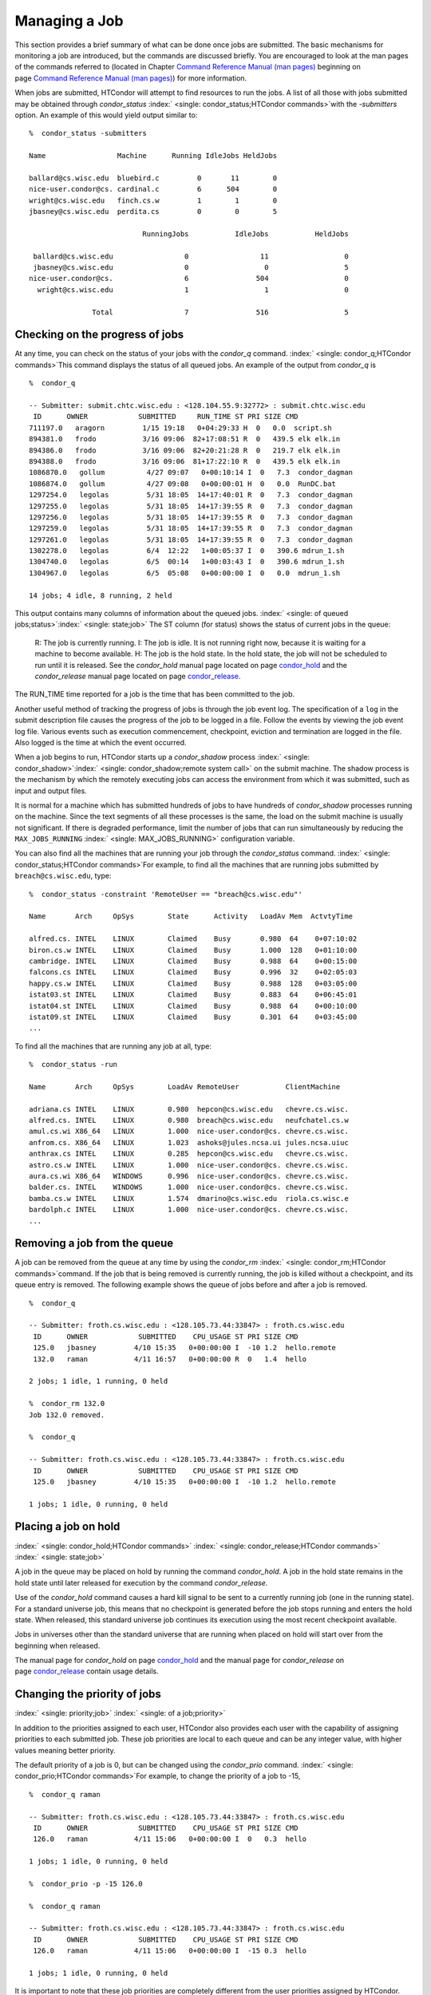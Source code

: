       

Managing a Job
==============

This section provides a brief summary of what can be done once jobs are
submitted. The basic mechanisms for monitoring a job are introduced, but
the commands are discussed briefly. You are encouraged to look at the
man pages of the commands referred to (located in Chapter \ `Command
Reference Manual (man pages) <../man-pages/index.html>`__ beginning on
page \ `Command Reference Manual (man
pages) <../man-pages/index.html>`__) for more information.

When jobs are submitted, HTCondor will attempt to find resources to run
the jobs. A list of all those with jobs submitted may be obtained
through *condor\_status*
:index:` <single: condor_status;HTCondor commands>`\ with the *-submitters*
option. An example of this would yield output similar to:

::

    %  condor_status -submitters 
     
    Name                 Machine      Running IdleJobs HeldJobs 
     
    ballard@cs.wisc.edu  bluebird.c         0       11        0 
    nice-user.condor@cs. cardinal.c         6      504        0 
    wright@cs.wisc.edu   finch.cs.w         1        1        0 
    jbasney@cs.wisc.edu  perdita.cs         0        0        5 
     
                               RunningJobs           IdleJobs           HeldJobs 
     
     ballard@cs.wisc.edu                 0                 11                  0 
     jbasney@cs.wisc.edu                 0                  0                  5 
    nice-user.condor@cs.                 6                504                  0 
      wright@cs.wisc.edu                 1                  1                  0 
     
                   Total                 7                516                  5

Checking on the progress of jobs
--------------------------------

At any time, you can check on the status of your jobs with the
*condor\_q* command. :index:` <single: condor_q;HTCondor commands>`\ This
command displays the status of all queued jobs. An example of the output
from *condor\_q* is

::

    %  condor_q 
     
    -- Submitter: submit.chtc.wisc.edu : <128.104.55.9:32772> : submit.chtc.wisc.edu 
     ID      OWNER            SUBMITTED     RUN_TIME ST PRI SIZE CMD 
    711197.0   aragorn         1/15 19:18   0+04:29:33 H  0   0.0  script.sh 
    894381.0   frodo           3/16 09:06  82+17:08:51 R  0   439.5 elk elk.in 
    894386.0   frodo           3/16 09:06  82+20:21:28 R  0   219.7 elk elk.in 
    894388.0   frodo           3/16 09:06  81+17:22:10 R  0   439.5 elk elk.in 
    1086870.0   gollum          4/27 09:07   0+00:10:14 I  0   7.3  condor_dagman 
    1086874.0   gollum          4/27 09:08   0+00:00:01 H  0   0.0  RunDC.bat 
    1297254.0   legolas         5/31 18:05  14+17:40:01 R  0   7.3  condor_dagman 
    1297255.0   legolas         5/31 18:05  14+17:39:55 R  0   7.3  condor_dagman 
    1297256.0   legolas         5/31 18:05  14+17:39:55 R  0   7.3  condor_dagman 
    1297259.0   legolas         5/31 18:05  14+17:39:55 R  0   7.3  condor_dagman 
    1297261.0   legolas         5/31 18:05  14+17:39:55 R  0   7.3  condor_dagman 
    1302278.0   legolas         6/4  12:22   1+00:05:37 I  0   390.6 mdrun_1.sh 
    1304740.0   legolas         6/5  00:14   1+00:03:43 I  0   390.6 mdrun_1.sh 
    1304967.0   legolas         6/5  05:08   0+00:00:00 I  0   0.0  mdrun_1.sh 
     
    14 jobs; 4 idle, 8 running, 2 held 

This output contains many columns of information about the queued jobs.
:index:` <single: of queued jobs;status>`\ :index:` <single: state;job>` The
ST column (for status) shows the status of current jobs in the queue:

    R: The job is currently running.
    I: The job is idle. It is not running right now, because it is
    waiting for a machine to become available.
    H: The job is the hold state. In the hold state, the job will not be
    scheduled to run until it is released. See the *condor\_hold* manual
    page located on
    page \ `condor\_hold <../man-pages/condor_hold.html>`__ and the
    *condor\_release* manual page located on
    page \ `condor\_release <../man-pages/condor_release.html>`__.

The RUN\_TIME time reported for a job is the time that has been
committed to the job.

Another useful method of tracking the progress of jobs is through the
job event log. The specification of a ``log`` in the submit description
file causes the progress of the job to be logged in a file. Follow the
events by viewing the job event log file. Various events such as
execution commencement, checkpoint, eviction and termination are logged
in the file. Also logged is the time at which the event occurred.

When a job begins to run, HTCondor starts up a *condor\_shadow* process
:index:` <single: condor_shadow>`\ :index:` <single: condor_shadow;remote system call>`
on the submit machine. The shadow process is the mechanism by which the
remotely executing jobs can access the environment from which it was
submitted, such as input and output files.

It is normal for a machine which has submitted hundreds of jobs to have
hundreds of *condor\_shadow* processes running on the machine. Since the
text segments of all these processes is the same, the load on the submit
machine is usually not significant. If there is degraded performance,
limit the number of jobs that can run simultaneously by reducing the
``MAX_JOBS_RUNNING`` :index:` <single: MAX_JOBS_RUNNING>` configuration
variable.

You can also find all the machines that are running your job through the
*condor\_status* command.
:index:` <single: condor_status;HTCondor commands>`\ For example, to find
all the machines that are running jobs submitted by
``breach@cs.wisc.edu``, type:

::

    %  condor_status -constraint 'RemoteUser == "breach@cs.wisc.edu"' 
     
    Name       Arch     OpSys        State      Activity   LoadAv Mem  ActvtyTime 
     
    alfred.cs. INTEL    LINUX        Claimed    Busy       0.980  64    0+07:10:02 
    biron.cs.w INTEL    LINUX        Claimed    Busy       1.000  128   0+01:10:00 
    cambridge. INTEL    LINUX        Claimed    Busy       0.988  64    0+00:15:00 
    falcons.cs INTEL    LINUX        Claimed    Busy       0.996  32    0+02:05:03 
    happy.cs.w INTEL    LINUX        Claimed    Busy       0.988  128   0+03:05:00 
    istat03.st INTEL    LINUX        Claimed    Busy       0.883  64    0+06:45:01 
    istat04.st INTEL    LINUX        Claimed    Busy       0.988  64    0+00:10:00 
    istat09.st INTEL    LINUX        Claimed    Busy       0.301  64    0+03:45:00 
    ...

To find all the machines that are running any job at all, type:

::

    %  condor_status -run 
     
    Name       Arch     OpSys        LoadAv RemoteUser           ClientMachine 
     
    adriana.cs INTEL    LINUX        0.980  hepcon@cs.wisc.edu   chevre.cs.wisc. 
    alfred.cs. INTEL    LINUX        0.980  breach@cs.wisc.edu   neufchatel.cs.w 
    amul.cs.wi X86_64   LINUX        1.000  nice-user.condor@cs. chevre.cs.wisc. 
    anfrom.cs. X86_64   LINUX        1.023  ashoks@jules.ncsa.ui jules.ncsa.uiuc 
    anthrax.cs INTEL    LINUX        0.285  hepcon@cs.wisc.edu   chevre.cs.wisc. 
    astro.cs.w INTEL    LINUX        1.000  nice-user.condor@cs. chevre.cs.wisc. 
    aura.cs.wi X86_64   WINDOWS      0.996  nice-user.condor@cs. chevre.cs.wisc. 
    balder.cs. INTEL    WINDOWS      1.000  nice-user.condor@cs. chevre.cs.wisc. 
    bamba.cs.w INTEL    LINUX        1.574  dmarino@cs.wisc.edu  riola.cs.wisc.e 
    bardolph.c INTEL    LINUX        1.000  nice-user.condor@cs. chevre.cs.wisc. 
    ...

Removing a job from the queue
-----------------------------

A job can be removed from the queue at any time by using the
*condor\_rm* :index:` <single: condor_rm;HTCondor commands>`\ command. If
the job that is being removed is currently running, the job is killed
without a checkpoint, and its queue entry is removed. The following
example shows the queue of jobs before and after a job is removed.

::

    %  condor_q 
     
    -- Submitter: froth.cs.wisc.edu : <128.105.73.44:33847> : froth.cs.wisc.edu 
     ID      OWNER            SUBMITTED    CPU_USAGE ST PRI SIZE CMD 
     125.0   jbasney         4/10 15:35   0+00:00:00 I  -10 1.2  hello.remote 
     132.0   raman           4/11 16:57   0+00:00:00 R  0   1.4  hello 
     
    2 jobs; 1 idle, 1 running, 0 held 
     
    %  condor_rm 132.0 
    Job 132.0 removed. 
     
    %  condor_q 
     
    -- Submitter: froth.cs.wisc.edu : <128.105.73.44:33847> : froth.cs.wisc.edu 
     ID      OWNER            SUBMITTED    CPU_USAGE ST PRI SIZE CMD 
     125.0   jbasney         4/10 15:35   0+00:00:00 I  -10 1.2  hello.remote 
     
    1 jobs; 1 idle, 0 running, 0 held

Placing a job on hold
---------------------

:index:` <single: condor_hold;HTCondor commands>`
:index:` <single: condor_release;HTCondor commands>`
:index:` <single: state;job>`

A job in the queue may be placed on hold by running the command
*condor\_hold*. A job in the hold state remains in the hold state until
later released for execution by the command *condor\_release*.

Use of the *condor\_hold* command causes a hard kill signal to be sent
to a currently running job (one in the running state). For a standard
universe job, this means that no checkpoint is generated before the job
stops running and enters the hold state. When released, this standard
universe job continues its execution using the most recent checkpoint
available.

Jobs in universes other than the standard universe that are running when
placed on hold will start over from the beginning when released.

The manual page for *condor\_hold* on
page \ `condor\_hold <../man-pages/condor_hold.html>`__ and the manual
page for *condor\_release* on
page \ `condor\_release <../man-pages/condor_release.html>`__ contain
usage details.

Changing the priority of jobs
-----------------------------

:index:` <single: priority;job>` :index:` <single: of a job;priority>`

In addition to the priorities assigned to each user, HTCondor also
provides each user with the capability of assigning priorities to each
submitted job. These job priorities are local to each queue and can be
any integer value, with higher values meaning better priority.

The default priority of a job is 0, but can be changed using the
*condor\_prio* command.
:index:` <single: condor_prio;HTCondor commands>`\ For example, to change
the priority of a job to -15,

::

    %  condor_q raman 
     
    -- Submitter: froth.cs.wisc.edu : <128.105.73.44:33847> : froth.cs.wisc.edu 
     ID      OWNER            SUBMITTED    CPU_USAGE ST PRI SIZE CMD 
     126.0   raman           4/11 15:06   0+00:00:00 I  0   0.3  hello 
     
    1 jobs; 1 idle, 0 running, 0 held 
     
    %  condor_prio -p -15 126.0 
     
    %  condor_q raman 
     
    -- Submitter: froth.cs.wisc.edu : <128.105.73.44:33847> : froth.cs.wisc.edu 
     ID      OWNER            SUBMITTED    CPU_USAGE ST PRI SIZE CMD 
     126.0   raman           4/11 15:06   0+00:00:00 I  -15 0.3  hello 
     
    1 jobs; 1 idle, 0 running, 0 held

It is important to note that these job priorities are completely
different from the user priorities assigned by HTCondor. Job priorities
do not impact user priorities. They are only a mechanism for the user to
identify the relative importance of jobs among all the jobs submitted by
the user to that specific queue.

Why is the job not running?
---------------------------

:index:` <single: analysis;job>` :index:` <single: not running;job>`

Users occasionally find that their jobs do not run. There are many
possible reasons why a specific job is not running. The following prose
attempts to identify some of the potential issues behind why a job is
not running.

At the most basic level, the user knows the status of a job by using
*condor\_q* to see that the job is not running. By far, the most common
reason (to the novice HTCondor job submitter) why the job is not running
is that HTCondor has not yet been through its periodic negotiation
cycle, in which queued jobs are assigned to machines within the pool and
begin their execution. This periodic event occurs by default once every
5 minutes, implying that the user ought to wait a few minutes before
searching for reasons why the job is not running.

Further inquiries are dependent on whether the job has never run at all,
or has run for at least a little bit.

For jobs that have never run,
:index:` <single: condor_q;HTCondor commands>`\ many problems can be
diagnosed by using the **-analyze** option of the *condor\_q* command.
Here is an example; running *condor\_q*\ ’s analyzer provided the
following information:

::

    $ condor_q -analyze 27497829 
     
    -- Submitter: s1.chtc.wisc.edu : <128.104.100.43:9618?sock=5557_e660_3> : s1.chtc.wisc.edu 
    User priority for ei@chtc.wisc.edu is not available, attempting to analyze without it. 
    --- 
    27497829.000:  Run analysis summary.  Of 5257 machines, 
       5257 are rejected by your job's requirements 
          0 reject your job because of their own requirements 
          0 match and are already running your jobs 
          0 match but are serving other users 
          0 are available to run your job 
            No successful match recorded. 
            Last failed match: Tue Jun 18 14:36:25 2013 
     
            Reason for last match failure: no match found 
     
    WARNING:  Be advised: 
       No resources matched request's constraints 
     
    The Requirements expression for your job is: 
     
        ( OpSys == "OSX" ) && ( TARGET.Arch == "X86_64" ) && 
        ( TARGET.Disk >= RequestDisk ) && ( TARGET.Memory >= RequestMemory ) && 
        ( ( TARGET.HasFileTransfer ) || ( TARGET.FileSystemDomain == MY.FileSystemDomain ) ) 
     
     
    Suggestions: 
        Condition                         Machines Matched Suggestion 
        ---------                         ---------------- ---------- 
    1   ( target.OpSys == "OSX" )         0                MODIFY TO "LINUX" 
    2   ( TARGET.Arch == "X86_64" )       5190 
    3   ( TARGET.Disk >= 1 )              5257 
    4   ( TARGET.Memory >= ifthenelse(MemoryUsage isnt undefined,MemoryUsage,1) ) 
                                          5257 
    5   ( ( TARGET.HasFileTransfer ) || ( TARGET.FileSystemDomain == "submit-1.chtc.wisc.edu" ) ) 
                                          5257

This example also shows that the job does not run because the platform
requested, Mac OS X, is not available on any of the machines in the
pool. Recall that unless informed otherwise in the
**Requirements**\ :index:` <single: Requirements;submit commands>`
expression in the submit description file, the platform requested for an
execute machine will be the same as the platform where *condor\_submit*
is run to submit the job. And, while Mac OS X is a Unix-type operating
system, it is not the same as Linux, and thus will not match with
machines running Linux.

While the analyzer can diagnose most common problems, there are some
situations that it cannot reliably detect due to the instantaneous and
local nature of the information it uses to detect the problem. Thus, it
may be that the analyzer reports that resources are available to service
the request, but the job still has not run. In most of these situations,
the delay is transient, and the job will run following the next
negotiation cycle.

A second class of problems represents jobs that do or did run, for at
least a short while, but are no longer running. The first issue is
identifying whether the job is in this category. The *condor\_q* command
is not enough; it only tells the current state of the job. The needed
information will be in the **log**\ :index:` <single: log;submit commands>`
file or the **error**\ :index:` <single: error;submit commands>` file, as
defined in the submit description file for the job. If these files are
not defined, then there is little hope of determining if the job ran at
all. For a job that ran, even for the briefest amount of time, the
**log**\ :index:` <single: log;submit commands>` file will contain an event
of type 1, which will contain the string Job executing on host.

A job may run for a short time, before failing due to a file permission
problem. The log file used by the *condor\_shadow* daemon will contain
more information if this is the problem. This log file is associated
with the machine on which the job was submitted. The location and name
of this log file may be discovered on the submitting machine, using the
command

::

    %  condor_config_val SHADOW_LOG

Memory and swap space problems may be identified by looking at the log
file used by the *condor\_schedd* daemon. The location and name of this
log file may be discovered on the submitting machine, using the command

::

    %  condor_config_val SCHEDD_LOG

A swap space problem will show in the log with the following message:

::

    2/3 17:46:53 Swap space estimate reached! No more jobs can be run! 
    12/3 17:46:53     Solution: get more swap space, or set RESERVED_SWAP = 0 
    12/3 17:46:53     0 jobs matched, 1 jobs idle

As an explanation, HTCondor computes the total swap space on the submit
machine. It then tries to limit the total number of jobs it will spawn
based on an estimate of the size of the *condor\_shadow* daemon’s memory
footprint and a configurable amount of swap space that should be
reserved. This is done to avoid the situation within a very large pool
in which all the jobs are submitted from a single host. The huge number
of *condor\_shadow* processes would overwhelm the submit machine, and it
would run out of swap space and thrash.

Things can go wrong if a machine has a lot of physical memory and little
or no swap space. HTCondor does not consider the physical memory size,
so the situation occurs where HTCondor thinks it has no swap space to
work with, and it will not run the submitted jobs.

To see how much swap space HTCondor thinks a given machine has, use the
output of a *condor\_status* command of the following form:

::

    % condor_status -schedd [hostname] -long | grep VirtualMemory

If the value listed is 0, then this is what is confusing HTCondor. There
are two ways to fix the problem:

#. Configure the machine with some real swap space.
#. Disable this check within HTCondor. Define the amount of reserved
   swap space for the submit machine to 0. Set ``RESERVED_SWAP``
   :index:` <single: RESERVED_SWAP>` to 0 in the configuration file:

   ::

       RESERVED_SWAP = 0

   and then send a *condor\_restart* to the submit machine.

Job in the Hold State
---------------------

:index:` <single: not running, on hold;job>`

A variety of errors and unusual conditions may cause a job to be placed
into the Hold state. The job will stay in this state and in the job
queue until conditions are corrected and *condor\_release* is invoked.

A table listing the reasons why a job may be held is at section \ `Job
ClassAd
Attributes <../classad-attributes/job-classad-attributes.html>`__. A
string identifying the reason that a particular job is in the Hold state
may be displayed by invoking *condor\_q*. For the example job ID 16.0,
use:

::

      condor_q  -hold  16.0

This command prints information about the job, including the job ClassAd
attribute ``HoldReason``.

In the Job Event Log File
-------------------------

:index:` <single: event log file;job>`
:index:` <single: job event codes and descriptions;log files>`

In a job event log file are a listing of events in chronological order
that occurred during the life of one or more jobs. The formatting of the
events is always the same, so that they may be machine readable. Four
fields are always present, and they will most often be followed by other
fields that give further information that is specific to the type of
event.

The first field in an event is the numeric value assigned as the event
type in a 3-digit format. The second field identifies the job which
generated the event. Within parentheses are the job ClassAd attributes
of ``ClusterId`` value, ``ProcId`` value, and the node number for
parallel universe jobs or a set of zeros (for jobs run under all other
universes), separated by periods. The third field is the date and time
of the event logging. The fourth field is a string that briefly
describes the event. Fields that follow the fourth field give further
information for the specific event type.

These are all of the events that can show up in a job log file:

| **Event Number:** 000
| **Event Name:** Job submitted
| **Event Description:** This event occurs when a user submits a job. It
is the first event you will see for a job, and it should only occur
once.

| **Event Number:** 001
| **Event Name:** Job executing
| **Event Description:** This shows up when a job is running. It might
occur more than once.

| **Event Number:** 002
| **Event Name:** Error in executable
| **Event Description:** The job could not be run because the executable
was bad.

| **Event Number:** 003
| **Event Name:** Job was checkpointed
| **Event Description:** The job’s complete state was written to a
checkpoint file. This might happen without the job being removed from a
machine, because the checkpointing can happen periodically.

| **Event Number:** 004
| **Event Name:** Job evicted from machine
| **Event Description:** A job was removed from a machine before it
finished, usually for a policy reason. Perhaps an interactive user has
claimed the computer, or perhaps another job is higher priority.

| **Event Number:** 005
| **Event Name:** Job terminated
| **Event Description:** The job has completed.

| **Event Number:** 006
| **Event Name:** Image size of job updated
| **Event Description:** An informational event, to update the amount of
memory that the job is using while running. It does not reflect the
state of the job.

| **Event Number:** 007
| **Event Name:** Shadow exception
| **Event Description:** The *condor\_shadow*, a program on the submit
computer that watches over the job and performs some services for the
job, failed for some catastrophic reason. The job will leave the machine
and go back into the queue.

| **Event Number:** 008
| **Event Name:** Generic log event
| **Event Description:** Not used.

| **Event Number:** 009
| **Event Name:** Job aborted
| **Event Description:** The user canceled the job.

| **Event Number:** 010
| **Event Name:** Job was suspended
| **Event Description:** The job is still on the computer, but it is no
longer executing. This is usually for a policy reason, such as an
interactive user using the computer.

| **Event Number:** 011
| **Event Name:** Job was unsuspended
| **Event Description:** The job has resumed execution, after being
suspended earlier.

| **Event Number:** 012
| **Event Name:** Job was held
| **Event Description:** The job has transitioned to the hold state.
This might happen if the user applies the *condor\_hold* command to the
job.

| **Event Number:** 013
| **Event Name:** Job was released
| **Event Description:** The job was in the hold state and is to be
re-run.

| **Event Number:** 014
| **Event Name:** Parallel node executed
| **Event Description:** A parallel universe program is running on a
node.

| **Event Number:** 015
| **Event Name:** Parallel node terminated
| **Event Description:** A parallel universe program has completed on a
node.

| **Event Number:** 016
| **Event Name:** POST script terminated
| **Event Description:** A node in a DAGMan work flow has a script that
should be run after a job. The script is run on the submit host. This
event signals that the post script has completed.

| **Event Number:** 017
| **Event Name:** Job submitted to Globus
| **Event Description:** A grid job has been delegated to Globus
(version 2, 3, or 4). This event is no longer used.

| **Event Number:** 018
| **Event Name:** Globus submit failed
| **Event Description:** The attempt to delegate a job to Globus failed.

| **Event Number:** 019
| **Event Name:** Globus resource up
| **Event Description:** The Globus resource that a job wants to run on
was unavailable, but is now available. This event is no longer used.

| **Event Number:** 020
| **Event Name:** Detected Down Globus Resource
| **Event Description:** The Globus resource that a job wants to run on
has become unavailable. This event is no longer used.

| **Event Number:** 021
| **Event Name:** Remote error
| **Event Description:** The *condor\_starter* (which monitors the job
on the execution machine) has failed.

| **Event Number:** 022
| **Event Name:** Remote system call socket lost
| **Event Description:** The *condor\_shadow* and *condor\_starter*
(which communicate while the job runs) have lost contact.

| **Event Number:** 023
| **Event Name:** Remote system call socket reestablished
| **Event Description:** The *condor\_shadow* and *condor\_starter*
(which communicate while the job runs) have been able to resume contact
before the job lease expired.

| **Event Number:** 024
| **Event Name:** Remote system call reconnect failure
| **Event Description:** The *condor\_shadow* and *condor\_starter*
(which communicate while the job runs) were unable to resume contact
before the job lease expired.

| **Event Number:** 025
| **Event Name:** Grid Resource Back Up
| **Event Description:** A grid resource that was previously unavailable
is now available.

| **Event Number:** 026
| **Event Name:** Detected Down Grid Resource
| **Event Description:** The grid resource that a job is to run on is
unavailable.

| **Event Number:** 027
| **Event Name:** Job submitted to grid resource
| **Event Description:** A job has been submitted, and is under the
auspices of the grid resource.

| **Event Number:** 028
| **Event Name:** Job ad information event triggered.
| **Event Description:** Extra job ClassAd attributes are noted. This
event is written as a supplement to other events when the configuration
parameter ``EVENT_LOG_JOB_AD_INFORMATION_ATTRS``
:index:` <single: EVENT_LOG_JOB_AD_INFORMATION_ATTRS>` is set.

| **Event Number:** 029
| **Event Name:** The job’s remote status is unknown
| **Event Description:** No updates of the job’s remote status have been
received for 15 minutes.

| **Event Number:** 030
| **Event Name:** The job’s remote status is known again
| **Event Description:** An update has been received for a job whose
remote status was previous logged as unknown.

| **Event Number:** 031
| **Event Name:** Job stage in
| **Event Description:** A grid universe job is doing the stage in of
input files.

| **Event Number:** 032
| **Event Name:** Job stage out
| **Event Description:** A grid universe job is doing the stage out of
output files.

| **Event Number:** 033
| **Event Name:** Job ClassAd attribute update
| **Event Description:** A Job ClassAd attribute is changed due to
action by the *condor\_schedd* daemon. This includes changes by
*condor\_prio*.

| **Event Number:** 034
| **Event Name:** Pre Skip event
| **Event Description:** For DAGMan, this event is logged if a PRE
SCRIPT exits with the defined PRE\_SKIP value in the DAG input file.
This makes it possible for DAGMan to do recovery in a workflow that has
such an event, as it would otherwise not have any event for the DAGMan
node to which the script belongs, and in recovery, DAGMan’s internal
tables would become corrupted.

| **Event Number:** 035
| **Event Name:** Factory Submit
| **Event Description:** This event occurs when a user submits a cluster
using late materialization.

| **Event Number:** 036
| **Event Name:** Cluster Removed
| **Event Description:** Only written for clusters using late
materialization. This event occurs after all the jobs in a cluster
submitted using late materialization have materialized and completed, or
when the cluster is removed (by *condor\_rm*).

| **Event Number:** 037
| **Event Name:** Factory Paused
| **Event Description:** This event occurs when job materialization for
a cluster has been paused.

| **Event Number:** 038
| **Event Name:** Factory Resumed
| **Event Description:** This event occurs when job materialization for
a cluster has been resumed

| **Event Number:** 039
| **Event Name:** None
| **Event Description:** This event should never occur in a log but may
be returned by log reading code in certain situations (e.g., timing out
while waiting for a new event to appear in the log).

Job Completion
--------------

:index:` <single: completion;job>`

When an HTCondor job completes, either through normal means or by
abnormal termination by signal, HTCondor will remove it from the job
queue. That is, the job will no longer appear in the output of
*condor\_q*, and the job will be inserted into the job history file.
Examine the job history file with the *condor\_history* command. If
there is a log file specified in the submit description file for the
job, then the job exit status will be recorded there as well.
:index:` <single: notification;submit commands>`

By default, HTCondor does not send an email message when the job
completes. Modify this behavior with the
**notification**\ :index:` <single: notification;submit commands>` command
in the submit description file. The message will include the exit status
of the job, which is the argument that the job passed to the exit system
call when it completed, or it will be notification that the job was
killed by a signal. Notification will also include the following
statistics (as appropriate) about the job:

 Submitted at:
    when the job was submitted with *condor\_submit*
 Completed at:
    when the job completed
 Real Time:
    the elapsed time between when the job was submitted and when it
    completed, given in a form of ``<days> <hours>:<minutes>:<seconds>``
 Virtual Image Size:
    memory size of the job, computed when the job checkpoints

Statistics about just the last time the job ran:

 Run Time:
    total time the job was running, given in the form
    ``<days> <hours>:<minutes>:<seconds>``
 Remote User Time:
    total CPU time the job spent executing in user mode on remote
    machines; this does not count time spent on run attempts that were
    evicted without a checkpoint. Given in the form
    ``<days> <hours>:<minutes>:<seconds>``
 Remote System Time:
    total CPU time the job spent executing in system mode (the time
    spent at system calls); this does not count time spent on run
    attempts that were evicted without a checkpoint. Given in the form
    ``<days> <hours>:<minutes>:<seconds>``

The Run Time accumulated by all run attempts are summarized with the
time given in the form ``<days> <hours>:<minutes>:<seconds>``.

And, statistics about the bytes sent and received by the last run of the
job and summed over all attempts at running the job are given.

      
